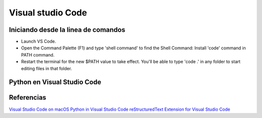 Visual studio Code
==================

Iniciando desde la linea de comandos
------------------------------------

* Launch VS Code.
* Open the Command Palette (F1) and type 'shell command' to find the Shell Command: Install 'code' command in PATH command.
* Restart the terminal for the new $PATH value to take effect. You'll be able to type 'code .' in any folder to start editing files in that folder.



Python en Visual Studio Code
----------------------------



Referencias
-----------

`Visual Studio Code on macOS <https://code.visualstudio.com/docs/setup/mac>`_
`Python in Visual Studio Code <https://code.visualstudio.com/docs/languages/python>`_
`reStructuredText Extension for Visual Studio Code <https://docs.restructuredtext.net>`_
